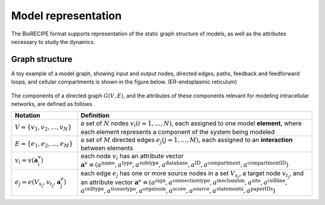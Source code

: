 #####################
Model representation
#####################

The BioRECIPE format supports representation of the static graph structure of models, as well as the attributes necessary to study the dynamics. 


Graph structure
_______________


A toy example of a model graph, showing input and output nodes, directed edges, paths, feedback and feedforward loops, and cellular compartments is shown in the figure below. (ER-endoplasmic reticulum)

.. figure:: figures/figure_toy_model_graph.png
    :align: center
    :alt: internal figure

    

The components of a directed graph :math:`G(V,E)`, and the attributes of these components relevant for modeling intracellular networks, are defined as follows.

.. csv-table::
    :header: Notation, Definition
    :widths: 7, 25

    ":math:`V=\{v_1,v_2,...,v_N\}`", "a set of :math:`N` nodes :math:`v_i (i=1,...,N)`, each assigned to one model **element**, where each element represents a component of the system being modeled"
    ":math:`E=\{e_1,e_2,...,e_M\}`", "a set of :math:`M` directed edges :math:`e_j (j=1,...,M)`, each assigned to an **interaction** between elements"
    ":math:`v_i=v(\mathbf{a}_i^v)`", "each node :math:`v_i` has an attribute vector :math:`\mathbf{a}^v≡(a^{\mathrm{name}},a^{\mathrm{type}},a^{\mathrm{subtype}},a^{\mathrm{database}},a^{\mathrm{ID}},a^{\mathrm{compartment}},a^{\mathrm{compartmentID}})`"
    ":math:`e_j=e(V_{s_j},v_{t_j},\mathbf{a}_j^e)`", "each edge :math:`e_j` has one or more source nodes in a set :math:`V_{s_j}`, a target node :math:`v_{t_j}`, and an attribute vector :math:`\mathbf{a}^e≡(a^{\mathrm{sign}},a^{\mathrm{connectiontype}},a^{\mathrm{mechanism}},a^{\mathrm{site}},a^{\mathrm{cellline}},` :math:`a^{\mathrm{celltype}},a^{\mathrm{tissuetype}},a^{\mathrm{organism}},a^{\mathrm{score}},a^{\mathrm{source}},a^{\mathrm{statements}},a^{\mathrm{paperIDs}})`"

